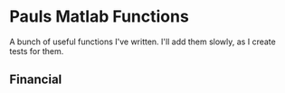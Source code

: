* Pauls Matlab Functions

A bunch of useful functions I've written. I'll add them slowly, as I create tests for them.

** Financial


